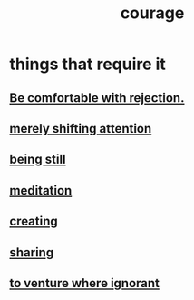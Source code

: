 :PROPERTIES:
:ID:       492bfe8d-77f0-4aa2-bb33-df9fa984f0ea
:END:
#+title: courage
* things that require it
** [[id:28e96d3a-9cf7-4151-bf43-e155a739d568][Be comfortable with rejection.]]
** [[id:4426dfa6-0b7b-4dd1-945b-ce7217687033][merely shifting attention]]
** [[id:d0f40687-987b-4fa5-97ae-7d03315484d9][being still]]
** [[id:ae8760d6-8320-46ba-8ed3-81b02e5fbcff][meditation]]
** [[id:776b4780-a8b8-42af-ba5a-b3703a2fc248][creating]]
** [[id:4b54cd5e-2159-414f-95a8-6da7ca18095a][sharing]]
** [[id:e024e38a-6f93-4717-aa53-cfea0501b7d9][to venture where ignorant]]
